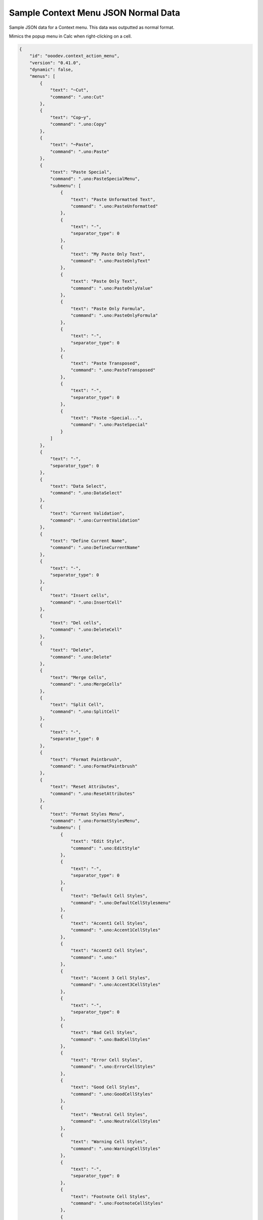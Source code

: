 .. _help_sample_context_menu_json_normal_data:

Sample Context Menu JSON Normal Data
====================================

Sample JSON data for a Context menu. This data was outputted as normal format.

Mimics the popup menu in Calc when right-clicking on a cell.

.. seealso::

    - :ref:`help_menu_context_incept`

.. code-block:: json

    {
        "id": "ooodev.context_action_menu",
        "version": "0.41.0",
        "dynamic": false,
        "menus": [
            {
                "text": "~Cut",
                "command": ".uno:Cut"
            },
            {
                "text": "Cop~y",
                "command": ".uno:Copy"
            },
            {
                "text": "~Paste",
                "command": ".uno:Paste"
            },
            {
                "text": "Paste Special",
                "command": ".uno:PasteSpecialMenu",
                "submenu": [
                    {
                        "text": "Paste Unformatted Text",
                        "command": ".uno:PasteUnformatted"
                    },
                    {
                        "text": "-",
                        "separator_type": 0
                    },
                    {
                        "text": "My Paste Only Text",
                        "command": ".uno:PasteOnlyText"
                    },
                    {
                        "text": "Paste Only Text",
                        "command": ".uno:PasteOnlyValue"
                    },
                    {
                        "text": "Paste Only Formula",
                        "command": ".uno:PasteOnlyFormula"
                    },
                    {
                        "text": "-",
                        "separator_type": 0
                    },
                    {
                        "text": "Paste Transposed",
                        "command": ".uno:PasteTransposed"
                    },
                    {
                        "text": "-",
                        "separator_type": 0
                    },
                    {
                        "text": "Paste ~Special...",
                        "command": ".uno:PasteSpecial"
                    }
                ]
            },
            {
                "text": "-",
                "separator_type": 0
            },
            {
                "text": "Data Select",
                "command": ".uno:DataSelect"
            },
            {
                "text": "Current Validation",
                "command": ".uno:CurrentValidation"
            },
            {
                "text": "Define Current Name",
                "command": ".uno:DefineCurrentName"
            },
            {
                "text": "-",
                "separator_type": 0
            },
            {
                "text": "Insert cells",
                "command": ".uno:InsertCell"
            },
            {
                "text": "Del cells",
                "command": ".uno:DeleteCell"
            },
            {
                "text": "Delete",
                "command": ".uno:Delete"
            },
            {
                "text": "Merge Cells",
                "command": ".uno:MergeCells"
            },
            {
                "text": "Split Cell",
                "command": ".uno:SplitCell"
            },
            {
                "text": "-",
                "separator_type": 0
            },
            {
                "text": "Format Paintbrush",
                "command": ".uno:FormatPaintbrush"
            },
            {
                "text": "Reset Attributes",
                "command": ".uno:ResetAttributes"
            },
            {
                "text": "Format Styles Menu",
                "command": ".uno:FormatStylesMenu",
                "submenu": [
                    {
                        "text": "Edit Style",
                        "command": ".uno:EditStyle"
                    },
                    {
                        "text": "-",
                        "separator_type": 0
                    },
                    {
                        "text": "Default Cell Styles",
                        "command": ".uno:DefaultCellStylesmenu"
                    },
                    {
                        "text": "Accent1 Cell Styles",
                        "command": ".uno:Accent1CellStyles"
                    },
                    {
                        "text": "Accent2 Cell Styles",
                        "command": ".uno:"
                    },
                    {
                        "text": "Accent 3 Cell Styles",
                        "command": ".uno:Accent3CellStyles"
                    },
                    {
                        "text": "-",
                        "separator_type": 0
                    },
                    {
                        "text": "Bad Cell Styles",
                        "command": ".uno:BadCellStyles"
                    },
                    {
                        "text": "Error Cell Styles",
                        "command": ".uno:ErrorCellStyles"
                    },
                    {
                        "text": "Good Cell Styles",
                        "command": ".uno:GoodCellStyles"
                    },
                    {
                        "text": "Neutral Cell Styles",
                        "command": ".uno:NeutralCellStyles"
                    },
                    {
                        "text": "Warning Cell Styles",
                        "command": ".uno:WarningCellStyles"
                    },
                    {
                        "text": "-",
                        "separator_type": 0
                    },
                    {
                        "text": "Footnote Cell Styles",
                        "command": ".uno:FootnoteCellStyles"
                    },
                    {
                        "text": "Note Cell Styles",
                        "command": ".uno:NoteCellStyles"
                    }
                ]
            },
            {
                "text": "-",
                "separator_type": 0
            },
            {
                "text": "Insert Annotation",
                "command": ".uno:InsertAnnotation"
            },
            {
                "text": "Edit Annotation",
                "command": ".uno:EditAnnotation"
            },
            {
                "text": "Delete Note",
                "command": ".uno:DeleteNote"
            },
            {
                "text": "Show Note",
                "command": ".uno:ShowNote"
            },
            {
                "text": "Hide Note",
                "command": ".uno:HideNote"
            },
            {
                "text": "-",
                "separator_type": 0
            },
            {
                "text": "Format Sparkline",
                "command": ".uno:FormatSparklineMenu"
            },
            {
                "text": "-",
                "separator_type": 0
            },
            {
                "text": "Conditional Formatting...",
                "command": ".uno:CurrentConditionalFormatDialog"
            },
            {
                "text": "Current Conditional Format Manager Dialog ...",
                "command": ".uno:CurrentConditionalFormatManagerDialog"
            },
            {
                "text": "Format Cell Dialog ...",
                "command": ".uno:FormatCellDialog"
            }
        ]
    }